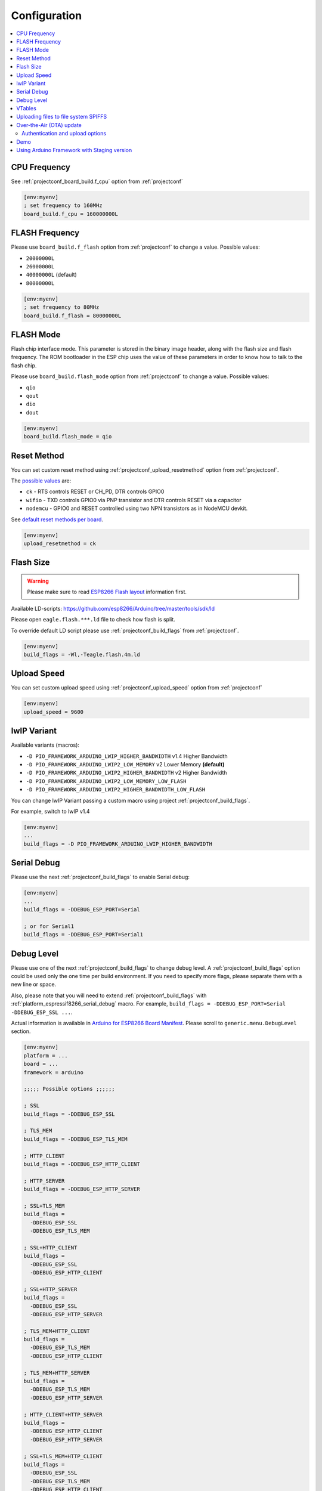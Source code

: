 ..  Copyright (c) 2014-present PlatformIO <contact@platformio.org>
    Licensed under the Apache License, Version 2.0 (the "License");
    you may not use this file except in compliance with the License.
    You may obtain a copy of the License at
       http://www.apache.org/licenses/LICENSE-2.0
    Unless required by applicable law or agreed to in writing, software
    distributed under the License is distributed on an "AS IS" BASIS,
    WITHOUT WARRANTIES OR CONDITIONS OF ANY KIND, either express or implied.
    See the License for the specific language governing permissions and
    limitations under the License.

Configuration
-------------

.. contents::
    :local:

CPU Frequency
~~~~~~~~~~~~~

See :ref:`projectconf_board_build.f_cpu` option from :ref:`projectconf`

.. code-block:: ini

    [env:myenv]
    ; set frequency to 160MHz
    board_build.f_cpu = 160000000L

FLASH Frequency
~~~~~~~~~~~~~~~

Please use ``board_build.f_flash`` option from :ref:`projectconf` to change
a value. Possible values:

* ``20000000L``
* ``26000000L``
* ``40000000L`` (default)
* ``80000000L``

.. code-block:: ini

    [env:myenv]
    ; set frequency to 80MHz
    board_build.f_flash = 80000000L

FLASH Mode
~~~~~~~~~~

Flash chip interface mode. This parameter is stored in the binary image
header, along with the flash size and flash frequency. The ROM bootloader
in the ESP chip uses the value of these parameters in order to know how to
talk to the flash chip.

Please use ``board_build.flash_mode`` option from :ref:`projectconf` to change
a value. Possible values:

* ``qio``
* ``qout``
* ``dio``
* ``dout``

.. code-block:: ini

    [env:myenv]
    board_build.flash_mode = qio

Reset Method
~~~~~~~~~~~~

You can set custom reset method using :ref:`projectconf_upload_resetmethod`
option from :ref:`projectconf`.

The `possible values <https://github.com/igrr/esptool-ck#supported-boards>`_ are:

* ``ck`` - RTS controls RESET or CH_PD, DTR controls GPIO0
* ``wifio`` - TXD controls GPIO0 via PNP transistor and DTR controls RESET via a capacitor
* ``nodemcu`` - GPIO0 and RESET controlled using two NPN transistors as in NodeMCU devkit.

See `default reset methods per board <https://github.com/platformio/platform-espressif8266/search?p=1&q=resetmethod>`_.

.. code-block:: ini

    [env:myenv]
    upload_resetmethod = ck

.. _platform_espressif_customflash:

Flash Size
~~~~~~~~~~

.. warning::
    Please make sure to read `ESP8266 Flash layout <https://arduino-esp8266.readthedocs.io/en/latest/filesystem.html#flash-layout>`_
    information first.

Available LD-scripts:
https://github.com/esp8266/Arduino/tree/master/tools/sdk/ld

Please open ``eagle.flash.***.ld`` file to check how flash is split.

To override default LD script please use :ref:`projectconf_build_flags` from
:ref:`projectconf`.

.. code-block:: ini

    [env:myenv]
    build_flags = -Wl,-Teagle.flash.4m.ld

Upload Speed
~~~~~~~~~~~~

You can set custom upload speed using  :ref:`projectconf_upload_speed` option
from :ref:`projectconf`

.. code-block:: ini

    [env:myenv]
    upload_speed = 9600

lwIP Variant
~~~~~~~~~~~~

Available variants (macros):

* ``-D PIO_FRAMEWORK_ARDUINO_LWIP_HIGHER_BANDWIDTH`` v1.4 Higher Bandwidth
* ``-D PIO_FRAMEWORK_ARDUINO_LWIP2_LOW_MEMORY`` v2 Lower Memory **(default)**
* ``-D PIO_FRAMEWORK_ARDUINO_LWIP2_HIGHER_BANDWIDTH`` v2 Higher Bandwidth
* ``-D PIO_FRAMEWORK_ARDUINO_LWIP2_LOW_MEMORY_LOW_FLASH``
* ``-D PIO_FRAMEWORK_ARDUINO_LWIP2_HIGHER_BANDWIDTH_LOW_FLASH``

You can change lwIP Variant passing a custom macro using project
:ref:`projectconf_build_flags`.

For example, switch to lwIP v1.4

.. code-block:: ini

    [env:myenv]
    ...
    build_flags = -D PIO_FRAMEWORK_ARDUINO_LWIP_HIGHER_BANDWIDTH


.. _platform_espressif8266_serial_debug:

Serial Debug
~~~~~~~~~~~~

Please use the next :ref:`projectconf_build_flags` to enable Serial debug:

.. code-block:: ini

    [env:myenv]
    ...
    build_flags = -DDEBUG_ESP_PORT=Serial

    ; or for Serial1
    build_flags = -DDEBUG_ESP_PORT=Serial1


Debug Level
~~~~~~~~~~~

Please use one of the next :ref:`projectconf_build_flags` to change debug level.
A :ref:`projectconf_build_flags` option could be used only the one time per
build environment. If you need to specify more flags, please separate them
with a new line or space.

Also, please note that you will need to extend :ref:`projectconf_build_flags`
with :ref:`platform_espressif8266_serial_debug` macro. For example,
``build_flags = -DDEBUG_ESP_PORT=Serial -DDEBUG_ESP_SSL ...``.

Actual information is available in `Arduino for ESP8266 Board Manifest <https://github.com/esp8266/Arduino/blob/master/boards.txt#L286>`_.
Please scroll to ``generic.menu.DebugLevel`` section.


.. code-block:: ini

    [env:myenv]
    platform = ...
    board = ...
    framework = arduino

    ;;;;; Possible options ;;;;;;

    ; SSL
    build_flags = -DDEBUG_ESP_SSL

    ; TLS_MEM
    build_flags = -DDEBUG_ESP_TLS_MEM

    ; HTTP_CLIENT
    build_flags = -DDEBUG_ESP_HTTP_CLIENT

    ; HTTP_SERVER
    build_flags = -DDEBUG_ESP_HTTP_SERVER

    ; SSL+TLS_MEM
    build_flags =
      -DDEBUG_ESP_SSL
      -DDEBUG_ESP_TLS_MEM

    ; SSL+HTTP_CLIENT
    build_flags =
      -DDEBUG_ESP_SSL
      -DDEBUG_ESP_HTTP_CLIENT

    ; SSL+HTTP_SERVER
    build_flags =
      -DDEBUG_ESP_SSL
      -DDEBUG_ESP_HTTP_SERVER

    ; TLS_MEM+HTTP_CLIENT
    build_flags =
      -DDEBUG_ESP_TLS_MEM
      -DDEBUG_ESP_HTTP_CLIENT

    ; TLS_MEM+HTTP_SERVER
    build_flags =
      -DDEBUG_ESP_TLS_MEM
      -DDEBUG_ESP_HTTP_SERVER

    ; HTTP_CLIENT+HTTP_SERVER
    build_flags =
      -DDEBUG_ESP_HTTP_CLIENT
      -DDEBUG_ESP_HTTP_SERVER

    ; SSL+TLS_MEM+HTTP_CLIENT
    build_flags =
      -DDEBUG_ESP_SSL
      -DDEBUG_ESP_TLS_MEM
      -DDEBUG_ESP_HTTP_CLIENT

    ; SSL+TLS_MEM+HTTP_SERVER
    build_flags =
      -DDEBUG_ESP_SSL
      -DDEBUG_ESP_TLS_MEM
      -DDEBUG_ESP_HTTP_SERVER

    ; SSL+HTTP_CLIENT+HTTP_SERVER
    build_flags =
      -DDEBUG_ESP_SSL
      -DDEBUG_ESP_HTTP_CLIENT
      -DDEBUG_ESP_HTTP_SERVER

    ; TLS_MEM+HTTP_CLIENT+HTTP_SERVER
    build_flags =
      -DDEBUG_ESP_TLS_MEM
      -DDEBUG_ESP_HTTP_CLIENT
      -DDEBUG_ESP_HTTP_SERVER

    ; SSL+TLS_MEM+HTTP_CLIENT+HTTP_SERVER
    build_flags =
      -DDEBUG_ESP_SSL
      -DDEBUG_ESP_TLS_MEM
      -DDEBUG_ESP_HTTP_CLIENT
      -DDEBUG_ESP_HTTP_SERVER

    ; CORE
    build_flags = -DDEBUG_ESP_CORE

    ; WIFI
    build_flags = -DDEBUG_ESP_WIFI

    ; HTTP_UPDATE
    build_flags = -DDEBUG_ESP_HTTP_UPDATE

    ; UPDATER
    build_flags = -DDEBUG_ESP_UPDATER

    ; OTA
    build_flags = -DDEBUG_ESP_OTA

    ; OOM
    build_flags =
      -DDEBUG_ESP_OOM
      -include "umm_malloc/umm_malloc_cfg.h"

    ; CORE+WIFI+HTTP_UPDATE+UPDATER+OTA+OOM
    build_flags =
      -DDEBUG_ESP_CORE
      -DDEBUG_ESP_WIFI
      -DDEBUG_ESP_HTTP_UPDATE
      -DDEBUG_ESP_UPDATER
      -DDEBUG_ESP_OTA
      -DDEBUG_ESP_OOM -include "umm_malloc/umm_malloc_cfg.h"

    ; SSL+TLS_MEM+HTTP_CLIENT+HTTP_SERVER+CORE+WIFI+HTTP_UPDATE+UPDATER+OTA+OOM
    build_flags =
      -DDEBUG_ESP_SSL
      -DDEBUG_ESP_TLS_MEM
      -DDEBUG_ESP_HTTP_CLIENT
      -DDEBUG_ESP_HTTP_SERVER
      -DDEBUG_ESP_CORE
      -DDEBUG_ESP_WIFI
      -DDEBUG_ESP_HTTP_UPDATE
      -DDEBUG_ESP_UPDATER
      -DDEBUG_ESP_OTA
      -DDEBUG_ESP_OOM -include "umm_malloc/umm_malloc_cfg.h"

    ; NoAssert-NDEBUG
    build_flags = -DNDEBUG


VTables
~~~~~~~

Please use one of the next :ref:`projectconf_build_flags`:

.. code-block:: ini

    [env:myenv]
    ...

    ; Flash (default)
    build_flags = -DVTABLES_IN_FLASH

    ; Heap
    build_flags = -DVTABLES_IN_DRAM

    ; IRAM
    build_flags = -DVTABLES_IN_IRAM


.. _platform_espressif_uploadfs:

Uploading files to file system SPIFFS
~~~~~~~~~~~~~~~~~~~~~~~~~~~~~~~~~~~~~

.. warning::
    Please make sure to read `ESP8266 Flash layout <https://arduino-esp8266.readthedocs.io/en/latest/filesystem.html#flash-layout>`_
    information first.

1. Create new project using :ref:`pioide` or initialize project using
   :ref:`piocore` and :ref:`cmd_init` (if you have not initialized it yet)
2. Create ``data`` folder (it should be on the same level as ``src`` folder)
   and put files here. Also, you can specify own location for
   :ref:`projectconf_pio_data_dir`
3. Run "Upload File System image" task in :ref:`pioide` or use :ref:`piocore`
   and :option:`platformio run --target` command with ``uploadfs`` target.


To upload SPIFFS image using OTA update please specify ``upload_port`` /
``--upload-port`` as IP address or mDNS host name (ending with the ``*.local``).
For the details please follow to :ref:`platform_espressif_ota`.

By default, will be used default LD Script for the board where is specified
SPIFFS offsets (start, end, page, block). You can override it using
:ref:`platform_espressif_customflash`.

Active discussion is located in `issue #382 <https://github.com/platformio/platformio-core/issues/382>`_.

.. _platform_espressif_ota:

Over-the-Air (OTA) update
~~~~~~~~~~~~~~~~~~~~~~~~~

Firstly, please read `What is OTA? How to use it? <https://arduino-esp8266.readthedocs.io/en/latest/ota_updates/readme.html>`_

There are 2 options:

* Directly specify :option:`platformio run --upload-port` in command line

.. code-block:: bash

    platformio run --target upload --upload-port IP_ADDRESS_HERE or mDNS_NAME.local

* Specify ``upload_port`` option in :ref:`projectconf`

.. code-block:: ini

   [env:myenv]
   upload_port = IP_ADDRESS_HERE or mDNS_NAME.local

For example,

* ``platformio run -t upload --upload-port 192.168.0.255``
* ``platformio run -t upload --upload-port myesp8266.local``

Authentication and upload options
^^^^^^^^^^^^^^^^^^^^^^^^^^^^^^^^^

You can pass additional options/flags to OTA uploader using
``upload_flags`` option in :ref:`projectconf`

.. code-block:: ini

    [env:myenv]
    ; each flag in a new line
    upload_flags =
      --port=8266

Available flags

* ``--port=ESP_PORT`` ESP8266 OTA Port. Default 8266
* ``--auth=AUTH`` Set authentication password
* ``--spiffs`` Use this option to transmit a SPIFFS image and do not flash
  the module

For the full list with available options please run

.. code-block:: bash

    ~/.platformio/packages/tool-espotapy/espota.py --help

    Transmit image over the air to the esp8266 module with OTA support.

    Options:
      -h, --help            show this help message and exit

      Destination:
        -i ESP_IP, --ip=ESP_IP
                            ESP8266 IP Address.
        -I HOST_IP, --host_ip=HOST_IP
                            Host IP Address.
        -p ESP_PORT, --port=ESP_PORT
                            ESP8266 ota Port. Default 8266
        -P HOST_PORT, --host_port=HOST_PORT
                            Host server ota Port. Default random 10000-60000

      Authentication:
        -a AUTH, --auth=AUTH
                            Set authentication password.

      Image:
        -f FILE, --file=FILE
                            Image file.
        -s, --spiffs        Use this option to transmit a SPIFFS image and do not
                            flash the module.

      Output:
        -d, --debug         Show debug output. And override loglevel with debug.
        -r, --progress      Show progress output. Does not work for ArduinoIDE
        -t TIMEOUT, --timeout=TIMEOUT
                            Timeout to wait for the ESP8266 to accept invitation

Demo
~~~~

.. image:: ../_static/platformio-demo-ota-esp8266.jpg
    :target: https://www.youtube.com/watch?v=lXchL3hpDO4


Using Arduino Framework with Staging version
~~~~~~~~~~~~~~~~~~~~~~~~~~~~~~~~~~~~~~~~~~~~

PlatformIO will install the latest Arduino Core for ESP8266 from
https://github.com/esp8266/Arduino. The `Git <https://git-scm.com>`_
should be installed in a system. To update Arduino Core to the latest revision,
please open :ref:`pioide` and navigate to ``PIO Home > Platforms > Updates``.

1.  Please install :ref:`pioide`
2.  Initialize a new project, open :ref:`projectconf` and set
    :ref:`projectconf_env_platform` to
    ``https://github.com/platformio/platform-espressif8266.git#feature/stage``.
    For example,

    .. code-block:: ini

        [env:nodemcuv2]
        platform = https://github.com/platformio/platform-espressif8266.git#feature/stage
        board = nodemcuv2
        framework = arduino

3.  Try to build project
4.  If you see build errors, then try to build this project using the same
    ``stage`` with Arduino IDE
5.  If it works with Arduino IDE but doesn't work with PlatformIO, then please
    `file new issue <https://github.com/platformio/platform-espressif32/issuess>`_
    with attached information:

    - test project/files
    - detailed log of build process from Arduino IDE (please copy it from
      console to https://hastebin.com)
    - detailed log of build process from PlatformIO Build System (please copy
      it from console to https://hastebin.com)
